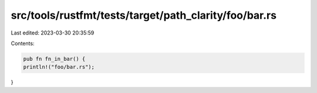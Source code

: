 src/tools/rustfmt/tests/target/path_clarity/foo/bar.rs
======================================================

Last edited: 2023-03-30 20:35:59

Contents:

.. code-block:: rs

    pub fn fn_in_bar() {
    println!("foo/bar.rs");
}


